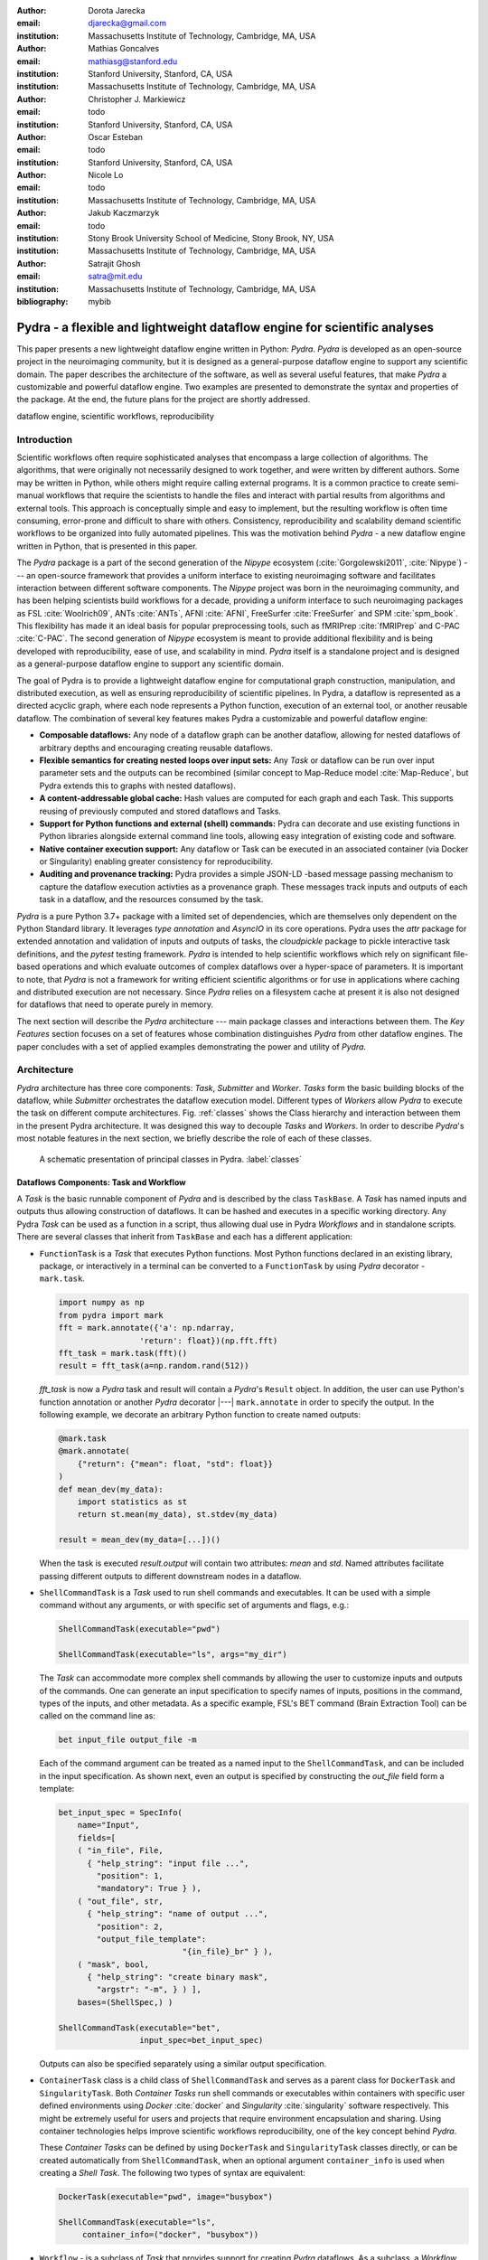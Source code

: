 :author: Dorota Jarecka
:email: djarecka@gmail.com
:institution: Massachusetts Institute of Technology, Cambridge, MA, USA

:author: Mathias Goncalves
:email: mathiasg@stanford.edu
:institution: Stanford University, Stanford, CA, USA
:institution: Massachusetts Institute of Technology, Cambridge, MA, USA

:author: Christopher J. Markiewicz
:email:  todo
:institution: Stanford University, Stanford, CA, USA

:author: Oscar Esteban
:email: todo
:institution: Stanford University, Stanford, CA, USA

:author: Nicole Lo
:email: todo
:institution: Massachusetts Institute of Technology, Cambridge, MA, USA


:author: Jakub Kaczmarzyk
:email: todo
:institution: Stony Brook University School of Medicine, Stony Brook, NY, USA
:institution: Massachusetts Institute of Technology, Cambridge, MA, USA

:author: Satrajit Ghosh
:email: satra@mit.edu
:institution: Massachusetts Institute of Technology, Cambridge, MA, USA

:bibliography: mybib

--------------------------------------------------------------------------
Pydra - a flexible and lightweight dataflow engine for scientific analyses
--------------------------------------------------------------------------

.. class:: abstract

This paper presents a new lightweight dataflow engine written
in Python: *Pydra*.
*Pydra* is developed as an open-source project in the neuroimaging community,
but it is designed as a general-purpose dataflow engine to support any scientific domain.
The paper describes the architecture of the software, as well as several useful features,
that make *Pydra* a customizable and powerful dataflow engine.
Two examples are presented to demonstrate the syntax and properties of the package.
At the end, the future plans for the project are shortly addressed.

.. class:: keywords

   dataflow engine, scientific workflows, reproducibility

Introduction
------------

Scientific workflows often require sophisticated analyses that encompass
a large collection of algorithms.
The algorithms, that were originally not necessarily designed to work together,
and were written by different authors.
Some may be written in Python, while others might require calling external programs.
It is a common practice to create semi-manual workflows that require the scientists
to handle the files and interact with partial results from algorithms and external tools.
This approach is conceptually simple and easy to implement, but the resulting workflow
is often time consuming, error-prone and difficult to share with others.
Consistency, reproducibility and scalability demand scientific workflows to be organized
into fully automated pipelines.
This was the motivation behind *Pydra* - a new dataflow engine written in Python,
that is presented in this paper.

The *Pydra* package is a part of the second generation of the *Nipype* ecosystem
(:cite:`Gorgolewski2011`, :cite:`Nipype`)
--- an open-source framework that provides a uniform interface to existing neuroimaging
software and facilitates interaction between different software components.
The *Nipype* project was born in the neuroimaging community, and has been helping scientists build
workflows for a decade, providing a uniform interface to such neuroimaging packages
as FSL :cite:`Woolrich09`, ANTs :cite:`ANTs`, AFNI :cite:`AFNI`, FreeSurfer :cite:`FreeSurfer`
and SPM :cite:`spm_book`.
This flexibility has made it an ideal basis for popular preprocessing tools,
such as fMRIPrep :cite:`fMRIPrep` and C-PAC :cite:`C-PAC`.
The second generation of *Nipype* ecosystem is meant to provide additional flexibility
and is being developed with reproducibility, ease of use, and scalability in mind.
*Pydra* itself is a standalone project and is designed as a general-purpose dataflow engine
to support any scientific domain.

The goal of Pydra is to provide a lightweight dataflow engine for computational graph construction,
manipulation, and distributed execution, as well as ensuring reproducibility of scientific pipelines.
In Pydra, a dataflow is represented as a directed acyclic graph, where each node represents a 
Python function, execution of an external tool, or another reusable dataflow.
The combination of several key features makes Pydra a customizable and powerful dataflow engine:

* **Composable dataflows:** Any node of a dataflow graph can be another dataflow,
  allowing for nested dataflows of arbitrary depths and encouraging creating reusable dataflows.

* **Flexible semantics for creating nested loops over input sets:**
  Any *Task* or dataflow can be run over input parameter sets and the outputs can be recombined
  (similar concept to Map-Reduce model :cite:`Map-Reduce`, but Pydra extends this to graphs with nested dataflows).

* **A content-addressable global cache:** Hash values are computed for each graph and each Task.
  This supports reusing of previously computed and stored dataflows and Tasks.

* **Support for Python functions and external (shell) commands:** Pydra can
  decorate and use existing functions in Python libraries alongside external
  command line tools, allowing easy integration of existing code and software.

* **Native container execution support:** Any dataflow or Task can be executed in an associated
  container (via Docker or Singularity) enabling greater consistency for reproducibility.

* **Auditing and provenance tracking:** Pydra provides a simple JSON-LD -based message
  passing mechanism to capture the dataflow execution activties as a provenance
  graph. These messages track inputs and outputs of each task in a dataflow, and
  the resources consumed by the task.


*Pydra* is a pure Python 3.7+ package with a limited set of dependencies, which are
themselves only dependent on the Python Standard library. It leverages *type annotation*
and *AsyncIO* in its core operations. Pydra uses the *attr* package for extended
annotation and validation of inputs and outputs of tasks, the *cloudpickle* package
to pickle interactive task definitions, and the *pytest* testing framework.
*Pydra* is intended to help scientific workflows which rely on significant file-based operations and
which evaluate outcomes of complex dataflows over a hyper-space of parameters.
It is important to note, that *Pydra* is not a framework for writing efficient scientific algorithms
or for use in applications where caching and distributed execution are not necessary.
Since *Pydra* relies on a filesystem cache at present it is also not
designed for dataflows that need to operate purely in memory. 

The next section will describe the *Pydra* architecture --- main package classes
and interactions between them. The *Key Features* section focuses on a set of features whose
combination distinguishes *Pydra* from other dataflow engines. The paper concludes with a set
of applied examples demonstrating the power and utility of *Pydra*.


Architecture
------------
*Pydra* architecture has three core components: *Task*, *Submitter* and *Worker*.
*Tasks* form the basic building blocks of the dataflow, while *Submitter*
orchestrates the dataflow execution model.
Different types of *Workers* allow *Pydra* to execute the task
on different compute architectures.
Fig. :ref:`classes`
shows the Class hierarchy and interaction between them in the present Pydra
architecture. It was designed this way to decouple *Tasks* and *Workers*.
In order to describe *Pydra*'s most notable features in the next
section, we briefly describe the role of each of these classes.

.. figure:: classes.pdf
   :figclass: h!
   :scale: 30%

   A schematic presentation of principal classes in Pydra. :label:`classes`

Dataflows Components: Task and Workflow
=======================================
A *Task* is the basic runnable component of *Pydra* and is described by the
class ``TaskBase``. A *Task* has named inputs and outputs thus allowing
construction of dataflows. It can be hashed and executes in a specific working
directory. Any Pydra *Task* can be used as a function in a script, thus allowing
dual use in Pydra *Workflows* and in standalone scripts. There are several
classes that inherit from ``TaskBase`` and each has a different application:

* ``FunctionTask`` is a *Task* that executes Python functions. Most Python functions
  declared in an existing library, package, or interactively in a terminal can
  be converted to a ``FunctionTask`` by using *Pydra* decorator - ``mark.task``.

  .. code-block:: python

     import numpy as np
     from pydra import mark
     fft = mark.annotate({'a': np.ndarray,
                      'return': float})(np.fft.fft)
     fft_task = mark.task(fft)()
     result = fft_task(a=np.random.rand(512))


  `fft_task` is now a *Pydra* task and result will contain a *Pydra*'s ``Result`` object.
  In addition, the user can use Python's function annotation or another *Pydra*
  decorator |---| ``mark.annotate`` in order to specify the output. In the
  following example, we decorate an arbitrary Python function to create named
  outputs:

  .. code-block:: python

     @mark.task
     @mark.annotate(
         {"return": {"mean": float, "std": float}}
     )
     def mean_dev(my_data):
         import statistics as st
         return st.mean(my_data), st.stdev(my_data)

     result = mean_dev(my_data=[...])()

  When the task is executed `result.output` will contain two attributes: `mean`
  and `std`. Named attributes facilitate passing different outputs to
  different downstream nodes in a dataflow.

* ``ShellCommandTask`` is a *Task* used to run shell commands and executables.
  It can be used with a simple command without any arguments, or with specific
  set of arguments and flags, e.g.:

  .. code-block:: python

     ShellCommandTask(executable="pwd")

     ShellCommandTask(executable="ls", args="my_dir")

  The *Task* can accommodate more complex shell commands by allowing the user to
  customize inputs and outputs of the commands.
  One can generate an input
  specification to specify names of inputs, positions in the command, types of
  the inputs, and other metadata.
  As a specific example, FSL's BET command (Brain
  Extraction Tool) can be called on the command line as:

  .. code-block:: python

    bet input_file output_file -m

  Each of the command argument can be treated as a named input to the
  ``ShellCommandTask``, and can be included in the input specification.
  As shown next, even an output is specified by constructing
  the *out_file* field form a template:

  .. code-block:: python

    bet_input_spec = SpecInfo(
        name="Input",
        fields=[
        ( "in_file", File,
          { "help_string": "input file ...",
            "position": 1,
            "mandatory": True } ),
        ( "out_file", str,
          { "help_string": "name of output ...",
            "position": 2,
            "output_file_template":
                              "{in_file}_br" } ),
        ( "mask", bool,
          { "help_string": "create binary mask",
            "argstr": "-m", } ) ],
        bases=(ShellSpec,) )

    ShellCommandTask(executable="bet",
                     input_spec=bet_input_spec)

  Outputs can also be specified separately using a similar output specification.

* ``ContainerTask`` class is a child class of ``ShellCommandTask`` and serves as
  a parent class for ``DockerTask`` and ``SingularityTask``. Both *Container Tasks*
  run shell commands or executables within containers with specific user defined
  environments using *Docker* :cite:`docker` and *Singularity* :cite:`singularity` software respectively.
  This might be extremely useful for users and projects that require environment
  encapsulation and sharing.
  Using container technologies helps improve scientific
  workflows reproducibility, one of the key concept behind *Pydra*.

  These *Container Tasks* can be defined by using
  ``DockerTask`` and ``SingularityTask`` classes directly, or can be created
  automatically from ``ShellCommandTask``, when an optional argument
  ``container_info`` is used when creating a *Shell Task*. The following two
  types of syntax are equivalent:

  .. code-block:: python

     DockerTask(executable="pwd", image="busybox")

     ShellCommandTask(executable="ls",
          container_info=("docker", "busybox"))


* ``Workflow`` - is a subclass of *Task* that provides support for creating *Pydra*
  dataflows. As a subclass, a *Workflow* acts like a *Task* and has inputs, outputs,
  is hashable, and is treated as a single unit. Unlike *Tasks*, workflows embed
  a directed acyclic graph. Each node of the graph contains a *Task* of any type,
  including another *Workflow*, and can be added to the *Workflow* simply by calling
  the ``add`` method. The connections between *Tasks* are defined by using so
  called *Lazy Inputs* or *Lazy Outputs*. These are special attributes that allow
  assignment of values when a *Workflow* is executed rather than at the point of
  assignment. The following example creates a *Workflow* from two *Pydra* *Tasks*.

  .. code-block:: python

    # creating workflow with two input fields
    wf = Workflow(input_spec=["x", "y"])
    # adding a task and connecting task's input
    # to the workflow input
    wf.add(mult(name="mlt",
                   x=wf.lzin.x, y=wf.lzin.y))
    # adding anoter task and connecting
    # task's input to the "mult" task's output
    wf.add(add2(name="add", x=wf.mlt.lzout.out))
    # setting worflow output
    wf.set_output([("out", wf.add.lzout.out)])


State
=====

All *Tasks*, including *Workflows*, can have an optional attribute representing
an instance of the ``State`` class. This attribute controls the execution of a
*Task* over different input parameter sets. This class is at the heart of *Pydra's*
powerful `Map-Reduce` over arbitrary inputs of nested dataflows feature. The ``State``
class formalizes how users can specify arbitrary combinations. Its functionality
is used to create and track different combinations of input parameters, and
optionally allow limited or complete recombinations. In order to specify how the
inputs should be split into parameter sets, and optionally combined after
the *Task* execution, the user can set *splitter* and *combiner* attributes of the
``State`` class. These attributes can be set by calling ``split`` and ``combine``
methods in the *Task* class. Here we provide a simple `Map-Reduce` example:

.. code-block:: python

  task_with_state =
        add2(x=[1, 5]).split("x").combine("x")

In this example, the ``State`` class is responsible for creating a list of two
separate inputs, *[{x: 1}, {x:5}]*, each run of the *Task* should get one
element from the list.
The results are grouped back when returning the result from the *Task*.
While this example
illustrates mapping and grouping of results over a single parameter, *Pydra*
extends this to arbitrary combinations of input fields and downstream grouping
over nested dataflows. Details of how splitters and combiners power *Pydra*'s
scalable dataflows are described later.


Submitter
=========

The ``Submitter`` class is responsible for unpacking *Workflows* and single
*Tasks* with or without ``State`` into standalone stateless jobs, `runnables`, that are then
executed by *Workers*. When the *runnable* is a *Workflow*, the *Submitter* is
responsible for checking if the *Tasks* from the graph are ready to run, i.e. if
all the inputs are available, including the inputs that are set to the
*Lazy Outputs* from previous *Tasks*. Once a *Task* is ready to run, the
*Submitter* sends it to a *Worker*. When the runnable has a *State*, then the
*Submitter* unpacks the *State* and sends multiple jobs to the *Worker* for the
same *Task*. In order to avoid memory consumption as a result of scaling of *Tasks*,
each job is sent as a pointer to a pickle file, together with information about
its state, so that proper input can be retrieved just before running the *Task*.
*Submitter* uses *AsyncIO* to manage all job executions to work in parallel,
allowing scaling of execution as *Worker* resources are made available.

Workers
=======

*Workers* in *Pydra* are responsible for the actual execution of the *Tasks* and
are initialized by the *Submitter*. *Pydra* supports three types of execution
managers: *ConcurrentFutures*, *Slurm* and *Dask* (experimental).
When  ``ConcurrentFuturesWorker`` is created, ``ProcessPoolExecutor`` is used
to create a "pool" for adding the runnables. ``SlurmWorker`` creates an`sbatch`
submission script in order to execute the task, and ``DaskWorker`` make use of
Dask's ``Client`` class and its ``submit`` method. All workers use
*async functions* from *AsyncIO* in order to handle asynchronous processes. All
*Workers* rely on a `load_and_run` function to execute each job from its pickled
state.


Key Features
------------

In this section, features of *Pydra* that exemplify its utility for scientific
dataflows are presented. Individually, some of these features are present in the
numerous workflow packages that exist, but *Pydra* is the only software that brings
them together using a very lighweight codebase. The combination of the following
features makes *Pydra* a powerful tool in scientific computation.

Nested and Hashed Workflows
===========================

Scientific dataflows typically involve significant refinement and extensions as
science and instrumentation evolves. *Pydra* was designed to provide an easy way
of creating scientific dataflows that range from simple linear pipelines to complex
nested graphs.
It enables reproducibility and reduces cost of dataflow
maintenance through flexible reuse of already existing functions and *Workflows*
in new applications. The ``Workflow`` class inherits from ``TaskBase`` class
and can be treated by users as any other *Task*, so can itself be added as a node
in another *Workflow*. This provides an easy way of creating nested *Workflows* of
arbitrary depth, and reuse already existing *Workflows*. This is schematically
shown in Fig. :ref:`nested`.

.. figure:: nested_workflow-crop.pdf
   :figclass: h!
   :scale: 40%

   A nested Pydra Workflow, black circles represent single Tasks,
   and Workflows are represented by red rectangles. :label:`nested`

The *Pydra*'s *Submitter* supports this nested architecture and can dynamically extend the
execution graph.
Since a *Workflow* works like a *Task* |---| has inputs, outputs, and is hashable,
once executed it does not need to recompute its operations if cached
(*Pydra*'s caching is explained later in the section).

State and Nested Loops over Input
=================================

One of the main goals of creating *Pydra* was to support flexible evaluation of
a *Task* or a *Workflow* over combinations of input
parameters. This is the key feature that distinguishes it from most other dataflow
engines. This is similar to the concept of the *Map-Reduce* :cite:`Map-Reduce`,
but extends it to work over arbitrary nested graphs. In complex dataflows, this
would typically involve significant overhead for data management and use of
multiple nested loops. In Pydra, this is controlled by setting specific ``State``
related attributes through *Task* methods. In order to set input splitting
(or mapping), *Pydra* requires setting up a *splitter*. This is done using
*Task*'s ``split`` method. The simplest example would be a *Task* that has one
field *x* in the input, and therefore there is only one way of splitting its input.
Assuming that the user provides a list as a value of *x*, *Pydra* splits
the list, so each copy of the *Task* will get one element of the list.
This can be represented as follow:

.. math::

   \textcolor{red}{\mathnormal{S} = x}: x=[x_1, x_2, ..., x_n] \longmapsto x=x_1, x=x_2, ..., x=x_n

where `S` represents the *splitter*, and `x` is the input field.

That is also represented in Fig. :ref:`ndspl1`, where *x=[1, 2, 3]* as an example.

.. figure:: nd_spl_1-crop.pdf
   :figclass: h!
   :scale: 100%

   Diagram representing a Task with one input and a simple splitter. The white
   node represents an original Task with x=[1,2,3] as an input and S=x as a splitter.
   The coloured nodes represent stateless copies of the original Task after splitting the input, these
   are the runnables that are executed by Workers.
   :label:`ndspl1`

**Scalar and outer splitters:** Whenever a *Task* has more complicated inputs,
i.e. multiple fields, there are two ways of creating the mapping,
each one is used for different application.
These *splitters* are called *scalar splitter* and *outer splitter*
They use a special, but Python-based syntax as described next.

A *scalar splitter* performs element-wise mapping and requires that the lists of
values for two or more fields to have the same length. The *scalar splitter* uses
Python tuples and its operation is therefore represented by a parenthesis, ``()``:

.. math::
   :type: eqnarray

   \textcolor{red}{\mathnormal{S} = (x, y)} &:& x=[x_1, x_2, .., x_n],~~ y=[y_1, y_2, .., y_n] \\
    &\mapsto& (x, y)=(x_1, y_1), (x, y)=(x_2, y_2),..., (x, y)=(x_n, y_n)

where `S` represents the *splitter*, `x` and `y` are the input fields.

This is also represented as a diagram in Fig. :ref:`ndspl4`

.. figure:: nd_spl_4-crop.pdf
   :figclass: h!
   :scale: 90%

   Diagram representing a Task with two input fields and a scalar splitter.
   The symbol convention is described in :ref:`ndspl1`.
   :label:`ndspl4`

The second option of mapping the input, when there are multiple fields, is
provided by the *outer splitter*. The *outer splitter* creates all combination
of the input values and does not require the lists to have the same lengths.
The *outer splitter* uses Python's list syntax and is represented by square
brackets, ``[]``:

.. math::
   :type: eqnarray

   \textcolor{red}{\mathnormal{S} = [x, y]} &:& x=[x_1, x_2, ..., x_n],~~ y=[y_1, y_2, ..., y_m], \\
   &\mapsto& (x, y)=(x_1, y_1), (x, y)=(x_1, y_2)..., (x, y)=(x_n, y_m)


The *outer splitter* for a node with two input fields is schematically
represented in Fig. :ref:`ndspl3`

.. figure:: nd_spl_3-crop.pdf
   :figclass: h!
   :scale: 75%

   Diagram representing a Task with two input fields and an outer splitter.
   The symbol convention is described in :ref:`ndspl1`.
   :label:`ndspl3`

Different types of splitters can be combined over inputs such as
`[inp1, (inp2, inp_3)]`. In this example an *outer splitter* provides all
combinations of values of `inp1` with pairwise combinations of values of `inp2`
and `inp3`. This can be extended to arbitrary complexity.

**Combiners**: In addition to the splitting the input, *Pydra* supports grouping
or combining the output resulting from the splits. Taking as an example the
simple *Task* represented in Fig. :ref:`ndspl1`, in some application it can be
useful to group all output values of the individual splits. In order to achieve
this for a *Task*, a user can specify a *combiner*. This can be set by calling
``combine`` method. Note, the *combiner* only makes sense when a *splitter* is
set first. When *combiner=x*, all values are combined together within one list,
and each element of the list represents an output of the *Task* for the specific
value of the input *x*. Splitting and combining for this example can be written
as follows:

.. math::
   :type: eqnarray

   \textcolor{red}{\mathnormal{S} = x} &:& x=[x_1, x_2, ..., x_n] \mapsto x=x_1, x=x_2, ..., x=x_n \\
   \textcolor{red}{\mathnormal{C} = x} &:& out(x_1), ...,out(x_n) \mapsto out_{comb}=[out(x_1), ...out(x_n)]

where `S` represents the *splitter*, *C* represents the *combiner*, `x` is the input field,
`out(x_i)` represents the output of the *Task* for `x_i`, and `out_comb` is the final output after applying
the *combiner*.

In the situation where input has multiple fields and an *outer splitter* is used,
there are various ways of combining the output.
Taking as an example *Task* represented in Fig. :ref:`ndspl3`,
user might want to combine all the outputs for one specific value of *x* and
all the values of *y*. In this situation, the combined output would be a two dimensional list, each
inner list for each value of *x*. This is written as follows:

.. math::
   :type: eqnarray

   \textcolor{red}{\mathnormal{C} = y} &:& out(x_1, y1), out(x_1, y2), ...out(x_n, y_m) \\
    &\longmapsto& [[out(x_1, y_1), ..., out(x_1, y_m)], \\
    && ..., \\
    && [out(x_n, y_1), ..., out(x_n, y_m)]]

And is represented in Fig. :ref:`ndspl3comb1`.


.. figure:: nd_spl_3_comb1-crop.pdf
   :figclass: h!
   :scale: 75%

   Diagram representing a Task with two input fields, an outer splitter and a
   combiner.
   The white node represents an original Task with x=[1,2], y=[10, 100] as an input,
   S=[x, y] as a splitter, and C=y as a combiner.
   The coloured nodes represent stateless copies of the original Task after splitting the input, these
   are the runnables that are executed by Workers.
   At the end outputs for all values of y are combined together within`out_comb`.
   :label:`ndspl3comb1`

However, for the diagram from :ref:`ndspl3`, the user might want to combine
all values of *x* for specific values of *y*. One may also need to combine all
the values together. This can be achieved by providing a list of fields,
*[x, y]* to the combiner. When a full combiner is set, i.e. all the fields from
the splitter are also in the combiner, the output is a one dimensional list:

.. math::
   :type: eqnarray

   \textcolor{red}{\mathnormal{C} = [x, y]} : out(x_1, y1), ...out(x_n, y_m)
    \longmapsto [out(x_1, y_1), ..., out(x_n, y_m)]


And is represented in Fig. :ref:`ndspl3comb3`.


.. figure:: nd_spl_3_comb3-crop.pdf
   :figclass: h!
   :scale: 75%

   Diagram representing a Task with two input fields, an outer splitter and a
   full combiner. The Tasks are run in exactly the same way as previously, but
   at the end all of the output values are combined together. The symbol
   convention is described in :ref:`ndspl3comb1`.
   :label:`ndspl3comb3`

These are the basic examples of the *Pydra*'s *splitter-combiner* concept. It
is important to note, that *Pydra* allows for mixing *splitters* and *combiners*
on various levels of a dataflow. They can be set on a single *Task* or a *Workflow*.
They can be passed from one *Task* to following *Tasks* within the *Workflow*. An
example of this more complex operation is presented later in the examples
section.

Checksums and Global Cache
==========================

One of the key feature of *Pydra* is the support for a *Global Cache*. This allows
multiple people in a laboratory, or even across laboratories to use each other's
execution outputs on the same data without having to rerun the same computation.
Each *Task* and *Workflow* has an attribute called `checksum`. In order to create
the `checksum`, all of the input fields are collected and hash value is calculated.
If *File* or *Directory* is used as an input, than the hash value of the content
is used. For *Workflows*, the connections between the *Tasks* are also included
in the final `checksum`, and hence the checksum of a *Workflow* changes if its
underlying graph changes. The ``checksum`` is used to create output directory
path during execution and can be reused in future executions of the same exact
*Task* or *Workflow*. To reuse, a user can specify ``cache_dir`` and
``cache_locations`` when creating a *Task* or *Workflow*. The ``cache_dir`` is a
read-write path, where you want your outputs to be saved, but ``cache_location``
can include a list of paths, which allow re-using existing caches. Before running
any *Task* or *Workflow*, *Pydra* checks all the directories that are either in
``cache_dir`` or ``cache_locations``, and if the specific checksum is found,
then the results are reloaded without running the specific *Task*. It is important
to emphasize that without a cache, every element of a nested *Workflow* would be
re-executed. Using `Global Cache` can significantly reduce execution time when
the same operations on the same data are repeated. This is also true for *Tasks*
with *State*. If the number of input elements is expanded, the previously cached
results can be reused without recomputation. For scientific workflows, where
many tasks take significant computational resources, this can drastically speed up reruns.


Applications and Examples
-------------------------

In this section, we highlight *Pydra* through two examples. The first example
is an intuitive scientific Python example to demonstrate the power of *Pydra*'s
splitter and combiner. The second example extends this demonstration with a more
practical machine learning model comparison workflow leveraging scikit-learn.

Example 1: Sine Function Approximation
======================================

This example illustrates the flexibility of the *Pydra*'s *splitters* and *combiners*
(the example is not meant to convince scientist to use *Pydra* to write algorithms like this).
The exemplary workflow will calculate the approximated values of *Sine* function for various
values of `x`. The *Workflow* uses the Taylor polynomial formula for *Sine* function:

.. math::

  \sum_{n=0}^{n_{max}} \frac{(-1)^n}{(2n+1)!} x^{2n+1} = x -\frac{x^3}{3!} + \frac{x^5}{5!} + ...

where :math:`n_{max}` is a degree of approximation.

Since the idea is to make the execution as embarassingly parallel as possible,
each of the term for each value of `x` should be calculated separately. This is
done by function `term (x, n)`. In addition, `range_fun(n_max)` is used to
return a list of integers from `0` to `n_max` and `summing(terms)` will sum all
the terms for the specific value of `x` and `n_max`.


.. code-block:: python

  from pydra import Workflow, Submitter, mark
  import math

  @mark.task
  def range_fun(n_max):
      return list(range(n_max+1))

  @mark.task
  def term(x, n):
      import math
      fract = math.factorial(2 * n + 1)
      polyn = x ** (2 * n + 1)
      return (-1)**n * polyn / fract

  @mark.task
  def summing(terms):
      return sum(terms)


The *Workflow* takes two inputs - a list of values of `x` and a list of values
of `n_max`. In order to calculate various degrees of the approximation for each
value of `x`, an `outer splitter` is used `[x, n_max]`. All approximations for
a specific values of `x` is aggregated by using `n_max` as a combiner.

.. code-block:: python

  wf = Workflow(name="wf", input_spec=["x", "n_max"])
  wf.split(["x", "n_max"]).combine("n_max")
  wf.inputs.x = [0, 0.5 * math.pi, math.pi]
  wf.inputs.n_max = [2, 4, 10]

All three *Function Tasks* are added to the *Workflow* and connected together
using *lazy* connections. The second task, `term`, has to be additionally split
over `n` to compute the different pieces of the Taylor approximation and the
results of each term calculation are grouped together through the `combine`
method.

.. code-block:: python


  wf.add(range_fun(name="range", n_max=wf.lzin.n_max))
  wf.add(term(name="term", x=wf.lzin.x,
                           n=wf.range.lzout.out).
         split("n").combine("n"))
  wf.add(summing(name="sum", terms=wf.term.lzout.out))


Finally, the *Workflow* output is set as the approximation using ``set_output``
method. Thus the *Workflow* reflects a parallelizable self contained function.

.. code-block:: python

   wf.set_output([("sin", wf.sum.lzout.out)])
   res = wf(plugin="cf")


When executed using the concurrent futures library, the result is a two
dimensional list of `Results`. For each value of `x` the *Workflow* computes a
list of three approximations. As an example, for `x=\pi/2` this returns the
following list:

.. code-block:: python

 [...[Result(output=Output(sin=1.0045248555348174),
             runtime=None, errored=False),
      Result(output=Output(sin=1.0000035425842861),
             runtime=None, errored=False),
      Result(output=Output(sin=1.0000000000000002),
             runtime=None, errored=False)],
 ...]


Each `Result` contains three elements: `output` reflecting the actual computed
output, `runtime` reflecting the information related to resources used during
execution (when a resource audit flag is set), and `errored` a boolean flag
which indicates whether the task errored or not. As expected, the values of the
*Sine* function are getting closer to `1` with increasing degrees of approximation.

The described *Workflow* is schematically presented in Fig. :ref:`wfsin`.

.. figure:: wf_10_paper-crop.pdf
   :figclass: ht
   :align: left
   :scale: 60%

   Diagram representing part of the Workflow for calculating *Sine* function
   approximations of various degrees for various values of x.
   Circles represents single Tasks and rectangles represent Workflows.
   The white nodes represents Task or Workflow with a State.
   The coloured nodes represent stateless copies of the original Task after splitting the input.
   The gray nodes represent a Task that has no State.
   :label:`wfsin`



Example2: Machine Learning Model Comparison
===========================================

The massive parameter search space of models and their parameters makes machine
learning an ideal use case for *Pydra*. This section illustrates a
general-purpose machine learning *Pydra*'s *Workflow* for model comparison using
a boostrapped shuffle-split mechanism for choosing training and test pairs from
a given dataset. The example leverages *Pydra*'s powerful splitters and combiners
to scale across a set of classifiers and metrics. It also uses *Pydra*'s caching
to not redo model training and evaluation when new metrics are added, or when
number of iterations is increased. The complete model comparison workflow is
available as an installable package called *pydra-ml* :cite:`pydra-ml`, and
includes SHAP-based feature importance evaluation in addition to model comparison.

The *Workflow* presented here comprises four *FunctionTasks*. For sake of clarity,
we will not redisplay the task code here. They can be found in the `tasks.py` file
in *pydra-ml* :cite:`pydra-ml`. The first function, `read_data`, reads csv data
as a *pandas.DataFrame* and allows the user to extract specific columns as the
input `X` to a learning model, a target column, and an optional `group` column. T
he second function, `gen_splits`, uses `GroupShuffleSplit` from
`sklearn.model_selection` to generate a set of train-test splits given `n_splits`
and `test_size`, with an option to define `group` and `random_state`. It returns
`train_test_splits` and `split_indices`. The main function to train the classifier,
`train_test_kernel`, takes as input a specific train-test split pair, a target
variable, a parameter providing information about which classifier to use and
whether to generate a null model by permuting the labels. The final function
`calc_metric` returns the value from a scoring function given the actual target
and predicted values from the classifier.

These tasks are combined together within a *Workflow* exploiting splitters and
combiners. The *Workflow* itself has an outer split for `clf_info` and `permute`,
allowing evaluation of null and non-null models for every classifier. The
core model fitting and evaluation function `train_test_kernel` uses an internal
splitter to iterate over all the bootstrapped iterations.  Using *Pydra*, it is
possible to split over `split_index`, that comes from `gensplit` *Task*, and run
`train_test_kernel` for each of them without combining. This maintains ``State``
which can be used by the `calc_metric` function to evaluate different scoring
methods on the classifier outputs and combine these results back together.

.. code-block:: python

    wf = pydra.Workflow(name="ml_wf",
              input_spec=list(inputs.keys()),
              **inputs,
              cache_dir=cache_dir,
              cache_locations=cache_locations)
    # Workflow level splitting over combination
    # of values
    wf.split(["clf_info", "permute"])
    wf.add(read_file(
            name="readcsv",
            filename=wf.lzin.filename,
            x_indices=wf.lzin.x_indices,
            target_vars=wf.lzin.target_vars))
    wf.add(gen_splits(
            name="gensplit",
            n_splits=wf.lzin.n_splits,
            test_size=wf.lzin.test_size,
            X=wf.readcsv.lzout.X,
            Y=wf.readcsv.lzout.Y,
            groups=wf.readcsv.lzout.groups))
    wf.add(train_test_kernel(
            name="fit_clf",
            X=wf.readcsv.lzout.X,
            y=wf.readcsv.lzout.Y,
            train_test_split=wf.gensplit.lzout.splits,
            split_index=wf.gensplit.lzout.split_indices,
            clf_info=wf.lzin.clf_info,
            permute=wf.lzin.permute))
    # Task level mapping over bootstrapped
    # train-test pairs
    wf.fit_clf.split("split_index")
    wf.add(calc_metric(
            name="metric",
            output=wf.fit_clf.lzout.output,
            metrics=wf.lzin.metrics))
    # Downstream combination after calculating
    # a set of metrics on each train-test pair
    wf.metric.combine("fit_clf.split_index")
    wf.set_output(
        [
         ("output", wf.metric.lzout.output),
         ("score", wf.metric.lzout.score),
         ("feature_names",
                wf.readcsv.lzout.feature_names),
        ]
    )


The workflow is executed by providing an input dictionary
exemplary input dictionary and the *Workflow*'s submission can look as follow:

.. code-block:: python
  clfs = [
   ('sklearn.ensemble', 'ExtraTreesClassifier',
    dict(n_estimators=100)),
   ('sklearn.neural_network', 'MLPClassifier',
    dict(alpha=1, max_iter=1000)),
   ('sklearn.neighbors', 'KNeighborsClassifier', dict(),
   [{'n_neighbors': [3, 7, 15],
     'weights': ['uniform','distance']}]),
   ('sklearn.ensemble', 'AdaBoostClassifier', dict())]

  inputs = {"filename": 'iris.csv',
           "x_indices": range(4), "target_vars": ("label"),
           "n_splits": 3, "test_size": 0.2,
           "metrics": ["roc_auc_score"],
           "permute": [True, False], "clf_info": clfs}
  n_procs = 8 # for parallel processing
  cache_dir = os.path.join(os.getcwd(), 'cache')
  wf_cache_dir = os.path.join(os.getcwd(), 'cache-wf')

  # Execute the workflow in parallel using multiple processes
  with pydra.Submitter(plugin="cf", n_procs=n_procs) as sub:
      sub(runnable=wf)

  result = wf.result(return_inputs=True)

The result from the *Workflow* is a set of scores for permuted and non-permuted
models. This is a list, each element of the list is for one value of `clf_info`
and `permute`, both fields were set as input fields to the *Workflow*. All
`Result` objects have an `output.score` field that is also a list. Each element
of `score` corresponds to a different value of `split_index`, that was set both
as a `splitter` and `combiner` to the `fit_cls` *Task*. This gives an option to
easily compare various models and sets of parameters.

.. code-block:: python


   [({'ml_wf.clf_info':
         ('sklearn.ensemble','ExtraTreesClassifier',
          {'n_estimators': 100}),
     'ml_wf.permute': True},
    Result(output=Output(score=[0.2622, 0.1733, 0.2975]),
           runtime=None, errored=False)),
   ({'ml_wf.clf_info':
          ('sklearn.ensemble', 'ExtraTreesClassifier',
           {'n_estimators': 100}),
     'ml_wf.permute': False},
    Result(output=Output(score=[1.0, 0.9333, 0.9333]),
           runtime=None, errored=False)),

   ...

   ({'ml_wf.clf_info':
         ('sklearn.ensemble', 'AdaBoostClassifier', {}),
     'ml_wf.permute': False},
    Result(output=Output(score=[0.9658, 0.9333, 0.8992]),
           runtime=None, errored=False))]


Usually, there is no easy way in *scikit-learn* to compare models in parallel
across a variety of classifiers without using loops. It is possible to do all
this natively in scikit-learn and joblib, but would require much more code to do
the maintenance of the dataflow and aggregation.


Summary and Future Directions
-----------------------------
*Pydra* is a new lightweight dataflow engine written in Python.
The combination of several key features - including flexible option for splitting and combining
input fields, and *Global Cache* - makes Pydra a customizable and powerful dataflow engine.
The *Pydra*'s developers are mostly from the Neuroimaging community, but the package is designed
as a general-purpose dataflow engine to support any scientific domain.
As the next step, the developer team would like to invite more scientist to use *Pydra*,
in order to test package in diverse application.
In the nearest future, the developer team is also planning to work on:

* extension of *Workers* classes in order to fully support application that use *Slurm* or *Dask*
* export all interfaces from *Nipype 1* and become the default engine for *Nipype*
* improve the documentation
* and many other things...

All scientist and developers are very welcome to join the project.
The project repository is available on GitHub under *Nipype* organization:
https://github.com/nipype/pydra.
In addition, there is also a repository that contains Jupyter Notebooks with
*Pydra* tutorial: https://github.com/nipype/pydra-tutorial.
The tutorial could be run locally or using the Binder service.



Acknowledgement
---------------
This was supported by NIH grants P41EB019936, R01EB020740.
We thank the neuroimaging community for feedback during development,
and Anna Jaruga for her feedback on the paper.
